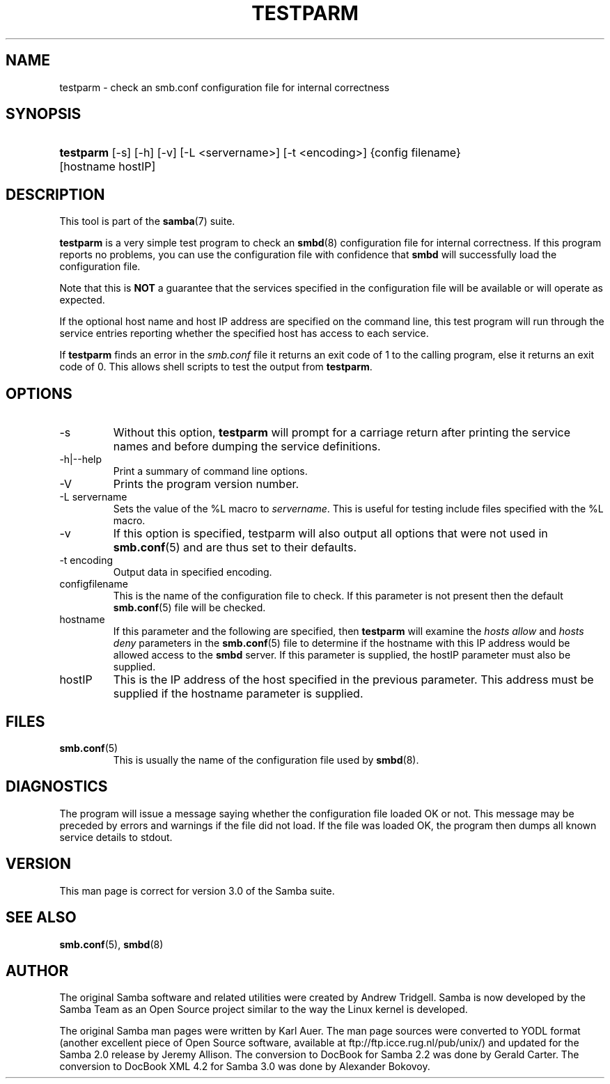 .\"Generated by db2man.xsl. Don't modify this, modify the source.
.de Sh \" Subsection
.br
.if t .Sp
.ne 5
.PP
\fB\\$1\fR
.PP
..
.de Sp \" Vertical space (when we can't use .PP)
.if t .sp .5v
.if n .sp
..
.de Ip \" List item
.br
.ie \\n(.$>=3 .ne \\$3
.el .ne 3
.IP "\\$1" \\$2
..
.TH "TESTPARM" 1 "" "" ""
.SH NAME
testparm \- check an smb.conf configuration file for internal correctness
.SH "SYNOPSIS"
.ad l
.hy 0
.HP 9
\fBtestparm\fR [\-s] [\-h] [\-v] [\-L\ <servername>] [\-t\ <encoding>] {config\ filename} [hostname\ hostIP]
.ad
.hy

.SH "DESCRIPTION"

.PP
This tool is part of the \fBsamba\fR(7) suite\&.

.PP
\fBtestparm\fR is a very simple test program to check an \fBsmbd\fR(8) configuration file for internal correctness\&. If this program reports no problems, you can use the configuration file with confidence that \fBsmbd \fR will successfully load the configuration file\&.

.PP
Note that this is \fBNOT\fR a guarantee that the services specified in the configuration file will be available or will operate as expected\&.

.PP
If the optional host name and host IP address are specified on the command line, this test program will run through the service entries reporting whether the specified host has access to each service\&.

.PP
If \fBtestparm\fR finds an error in the \fI smb\&.conf\fR file it returns an exit code of 1 to the calling program, else it returns an exit code of 0\&. This allows shell scripts to test the output from \fBtestparm\fR\&.

.SH "OPTIONS"

.TP
\-s
Without this option, \fBtestparm\fR will prompt for a carriage return after printing the service names and before dumping the service definitions\&.

.TP
\-h|\-\-help
Print a summary of command line options\&.

.TP
\-V
Prints the program version number\&.

.TP
\-L servername
Sets the value of the %L macro to \fIservername\fR\&. This is useful for testing include files specified with the %L macro\&.

.TP
\-v
If this option is specified, testparm will also output all options that were not used in \fBsmb\&.conf\fR(5) and are thus set to their defaults\&.

.TP
\-t encoding
Output data in specified encoding\&.

.TP
configfilename
This is the name of the configuration file to check\&. If this parameter is not present then the default \fBsmb\&.conf\fR(5) file will be checked\&.

.TP
hostname
If this parameter and the following are specified, then \fBtestparm\fR will examine the \fIhosts allow\fR and \fIhosts deny\fR parameters in the \fBsmb\&.conf\fR(5) file to determine if the hostname with this IP address would be allowed access to the \fBsmbd\fR server\&. If this parameter is supplied, the hostIP parameter must also be supplied\&.

.TP
hostIP
This is the IP address of the host specified in the previous parameter\&. This address must be supplied if the hostname parameter is supplied\&.

.SH "FILES"

.TP
\fBsmb\&.conf\fR(5)
This is usually the name of the configuration file used by \fBsmbd\fR(8)\&.

.SH "DIAGNOSTICS"

.PP
The program will issue a message saying whether the configuration file loaded OK or not\&. This message may be preceded by errors and warnings if the file did not load\&. If the file was loaded OK, the program then dumps all known service details to stdout\&.

.SH "VERSION"

.PP
This man page is correct for version 3\&.0 of the Samba suite\&.

.SH "SEE ALSO"

.PP
\fBsmb\&.conf\fR(5), \fBsmbd\fR(8)

.SH "AUTHOR"

.PP
The original Samba software and related utilities were created by Andrew Tridgell\&. Samba is now developed by the Samba Team as an Open Source project similar to the way the Linux kernel is developed\&.

.PP
The original Samba man pages were written by Karl Auer\&. The man page sources were converted to YODL format (another excellent piece of Open Source software, available at ftp://ftp\&.icce\&.rug\&.nl/pub/unix/) and updated for the Samba 2\&.0 release by Jeremy Allison\&. The conversion to DocBook for Samba 2\&.2 was done by Gerald Carter\&. The conversion to DocBook XML 4\&.2 for Samba 3\&.0 was done by Alexander Bokovoy\&.

